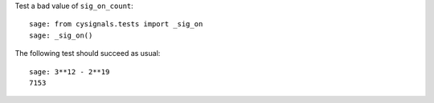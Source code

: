 Test a bad value of ``sig_on_count``::

    sage: from cysignals.tests import _sig_on
    sage: _sig_on()

The following test should succeed as usual::

    sage: 3**12 - 2**19
    7153
